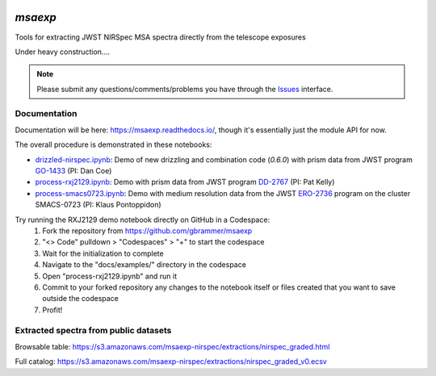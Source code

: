 .. image:: https://github.com/gbrammer/msaexp/actions/workflows/python-package.yml/badge.svg
    :target: https://github.com/gbrammer/msaexp/actions

.. image:: https://badge.fury.io/py/msaexp.svg
    :target: https://badge.fury.io/py/msaexp
    
.. image:: https://zenodo.org/badge/DOI/10.5281/zenodo.7579050.svg
   :target: https://doi.org/10.5281/zenodo.7579050
   
.. image:: https://readthedocs.org/projects/msaexp/badge/?version=latest
    :target: https://msaexp.readthedocs.io/en/latest/?badge=latest
    :alt: Documentation Status
    
`msaexp`
===================================================================================
Tools for extracting JWST NIRSpec MSA spectra directly from the telescope exposures

Under heavy construction....

.. note::
    Please submit any questions/comments/problems you have through the `Issues <https://github.com/gbrammer/msaexp/issues>`_ interface.

~~~~~~~~~~~~~
Documentation
~~~~~~~~~~~~~

Documentation will be here: https://msaexp.readthedocs.io/, though it's essentially just the module API for now.

The overall procedure is demonstrated in these notebooks:

- `drizzled-nirspec.ipynb <https://github.com/gbrammer/msaexp/blob/main/docs/examples/drizzled-nirspec.ipynb>`_: Demo of new drizzling and combination code (`0.6.0`) with prism data from JWST program `GO-1433 <https://www.stsci.edu/cgi-bin/get-proposal-info?id=1433&observatory=JWST>`_ (PI: Dan Coe)
- `process-rxj2129.ipynb <https://github.com/gbrammer/msaexp/blob/main/docs/examples/process-rxj2129.ipynb>`_: Demo with prism data from JWST program `DD-2767 <https://www.stsci.edu/cgi-bin/get-proposal-info?id=2756&observatory=JWST>`_ (PI: Pat Kelly)
- `process-smacs0723.ipynb <https://github.com/gbrammer/msaexp/blob/main/docs/examples/process-smacs0723.ipynb>`_: Demo with medium resolution data from the JWST `ERO-2736 <https://www.stsci.edu/cgi-bin/get-proposal-info?id=2736&observatory=JWST>`_ program on the cluster SMACS-0723 (PI: Klaus Pontoppidon)

Try running the RXJ2129 demo notebook directly on GitHub in a Codespace: 
  1. Fork the repository from https://github.com/gbrammer/msaexp
  2. "<> Code" pulldown > "Codespaces" > "+" to start the codespace
  3. Wait for the initialization to complete
  4. Navigate to the "docs/examples/" directory in the codespace
  5. Open "process-rxj2129.ipynb" and run it
  6. Commit to your forked repository any changes to the notebook itself or files created that you want to save outside the codespace
  7. Profit!

~~~~~~~~~~~~~~~~~~~~~~~~~~~~~~~~~~~~~~
Extracted spectra from public datasets
~~~~~~~~~~~~~~~~~~~~~~~~~~~~~~~~~~~~~~

Browsable table: https://s3.amazonaws.com/msaexp-nirspec/extractions/nirspec_graded.html 

Full catalog: https://s3.amazonaws.com/msaexp-nirspec/extractions/nirspec_graded_v0.ecsv

